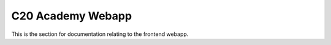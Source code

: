 C20 Academy Webapp
==================

This is the section for documentation relating to the frontend webapp.